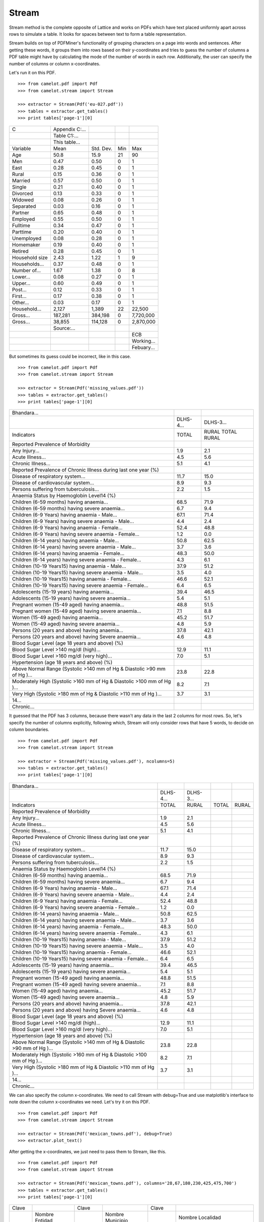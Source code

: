 .. _stream:

======
Stream
======

Stream method is the complete opposite of Lattice and works on PDFs which have text placed uniformly apart across rows to simulate a table. It looks for spaces between text to form a table representation.

Stream builds on top of PDFMiner's functionality of grouping characters on a page into words and sentences. After getting these words, it groups them into rows based on their y-coordinates and tries to guess the number of columns a PDF table might have by calculating the mode of the number of words in each row. Additionally, the user can specify the number of columns or column x-coordinates.

Let's run it on this PDF.

::

    >>> from camelot.pdf import Pdf
    >>> from camelot.stream import Stream

    >>> extractor = Stream(Pdf('eu-027.pdf'))
    >>> tables = extractor.get_tables()
    >>> print tables['page-1'][0]

.. .. _this: insert link for eu-027.pdf

.. csv-table::

   "C","Appendix C:...","","",""
   "","Table C1:...","","",""
   "","This table...","","",""
   "Variable","Mean","Std. Dev.","Min","Max"
   "Age","50.8","15.9","21","90"
   "Men","0.47","0.50","0","1"
   "East","0.28","0.45","0","1"
   "Rural","0.15","0.36","0","1"
   "Married","0.57","0.50","0","1"
   "Single","0.21","0.40","0","1"
   "Divorced","0.13","0.33","0","1"
   "Widowed","0.08","0.26","0","1"
   "Separated","0.03","0.16","0","1"
   "Partner","0.65","0.48","0","1"
   "Employed","0.55","0.50","0","1"
   "Fulltime","0.34","0.47","0","1"
   "Parttime","0.20","0.40","0","1"
   "Unemployed","0.08","0.28","0","1"
   "Homemaker","0.19","0.40","0","1"
   "Retired","0.28","0.45","0","1"
   "Household size","2.43","1.22","1","9"
   "Households...","0.37","0.48","0","1"
   "Number of...","1.67","1.38","0","8"
   "Lower...","0.08","0.27","0","1"
   "Upper...","0.60","0.49","0","1"
   "Post...","0.12","0.33","0","1"
   "First...","0.17","0.38","0","1"
   "Other...","0.03","0.17","0","1"
   "Household...","2,127","1,389","22","22,500"
   "Gross...","187,281","384,198","0","7,720,000"
   "Gross...","38,855","114,128","0","2,870,000"
   "","Source:...","","",""
   "","","","","ECB"
   "","","","","Working..."
   "","","","","Febuary..."

But sometimes its guess could be incorrect, like in this case.

::

    >>> from camelot.pdf import Pdf
    >>> from camelot.stream import Stream

    >>> extractor = Stream(Pdf('missing_values.pdf'))
    >>> tables = extractor.get_tables()
    >>> print tables['page-1'][0]

.. .. _this: insert link for missing_values.pdf

.. csv-table::

   "Bhandara...","",""
   "","DLHS-4...","DLHS-3..."
   "Indicators","TOTAL","RURAL TOTAL RURAL"
   "Reported Prevalence of Morbidity","",""
   "Any Injury...","1.9","2.1"
   "Acute Illness...","4.5","5.6"
   "Chronic Illness...","5.1","4.1"
   "Reported Prevalence of Chronic Illness during last one year (%)","",""
   "Disease of respiratory system...","11.7","15.0"
   "Disease of cardiovascular system...","8.9","9.3"
   "Persons suffering from tuberculosis...","2.2","1.5"
   "Anaemia Status by Haemoglobin Level14 (%)","",""
   "Children (6-59 months) having anaemia...","68.5","71.9"
   "Children (6-59 months) having severe anaemia...","6.7","9.4"
   "Children (6-9 Years) having anaemia - Male...","67.1","71.4"
   "Children (6-9 Years) having severe anaemia - Male...","4.4","2.4"
   "Children (6-9 Years) having anaemia - Female...","52.4","48.8"
   "Children (6-9 Years) having severe anaemia - Female...","1.2","0.0"
   "Children (6-14 years) having  anaemia - Male...","50.8","62.5"
   "Children (6-14 years) having severe anaemia - Male...","3.7","3.6"
   "Children (6-14 years) having  anaemia - Female...","48.3","50.0"
   "Children (6-14 years) having severe anaemia - Female...","4.3","6.1"
   "Children (10-19 Years15) having anaemia - Male...","37.9","51.2"
   "Children (10-19 Years15) having severe anaemia - Male...","3.5","4.0"
   "Children (10-19 Years15) having anaemia - Female...","46.6","52.1"
   "Children (10-19 Years15) having severe anaemia - Female...","6.4","6.5"
   "Adolescents (15-19 years) having  anaemia...","39.4","46.5"
   "Adolescents (15-19 years) having severe anaemia...","5.4","5.1"
   "Pregnant women (15-49 aged) having anaemia...","48.8","51.5"
   "Pregnant women (15-49 aged) having severe anaemia...","7.1","8.8"
   "Women (15-49 aged) having anaemia...","45.2","51.7"
   "Women (15-49 aged) having severe anaemia...","4.8","5.9"
   "Persons (20 years and above) having anaemia...","37.8","42.1"
   "Persons (20 years and above) having Severe anaemia...","4.6","4.8"
   "Blood Sugar Level (age 18 years and above) (%)","",""
   "Blood Sugar Level >140 mg/dl (high)...","12.9","11.1"
   "Blood Sugar Level >160 mg/dl (very high)...","7.0","5.1"
   "Hypertension (age 18 years and above) (%)","",""
   "Above Normal Range (Systolic >140 mm of Hg & Diastolic >90 mm of Hg )...","23.8","22.8"
   "Moderately High (Systolic >160 mm of Hg & Diastolic >100 mm of Hg )...","8.2","7.1"
   "Very High (Systolic >180 mm of Hg & Diastolic >110 mm of Hg )...","3.7","3.1"
   "14...","",""
   "Chronic...","",""

It guessed that the PDF has 3 columns, because there wasn't any data in the last 2 columns for most rows. So, let's specify the number of columns explicitly, following which, Stream will only consider rows that have 5 words, to decide on column boundaries.

::

    >>> from camelot.pdf import Pdf
    >>> from camelot.stream import Stream

    >>> extractor = Stream(Pdf('missing_values.pdf'), ncolumns=5)
    >>> tables = extractor.get_tables()
    >>> print tables['page-1'][0]

.. csv-table::

   "Bhandara...","","","",""
   "","DLHS-4...","DLHS-3...","",""
   "Indicators","TOTAL","RURAL","TOTAL","RURAL"
   "Reported Prevalence of Morbidity","","","",""
   "Any Injury...","1.9","2.1","",""
   "Acute Illness...","4.5","5.6","",""
   "Chronic Illness...","5.1","4.1","",""
   "Reported Prevalence of Chronic Illness during last one year (%)","","","",""
   "Disease of respiratory system...","11.7","15.0","",""
   "Disease of cardiovascular system...","8.9","9.3","",""
   "Persons suffering from tuberculosis...","2.2","1.5","",""
   "Anaemia Status by Haemoglobin Level14 (%)","","","",""
   "Children (6-59 months) having anaemia...","68.5","71.9","",""
   "Children (6-59 months) having severe anaemia...","6.7","9.4","",""
   "Children (6-9 Years) having anaemia - Male...","67.1","71.4","",""
   "Children (6-9 Years) having severe anaemia - Male...","4.4","2.4","",""
   "Children (6-9 Years) having anaemia - Female...","52.4","48.8","",""
   "Children (6-9 Years) having severe anaemia - Female...","1.2","0.0","",""
   "Children (6-14 years) having  anaemia - Male...","50.8","62.5","",""
   "Children (6-14 years) having severe anaemia - Male...","3.7","3.6","",""
   "Children (6-14 years) having  anaemia - Female...","48.3","50.0","",""
   "Children (6-14 years) having severe anaemia - Female...","4.3","6.1","",""
   "Children (10-19 Years15) having anaemia - Male...","37.9","51.2","",""
   "Children (10-19 Years15) having severe anaemia - Male...","3.5","4.0","",""
   "Children (10-19 Years15) having anaemia - Female...","46.6","52.1","",""
   "Children (10-19 Years15) having severe anaemia - Female...","6.4","6.5","",""
   "Adolescents (15-19 years) having  anaemia...","39.4","46.5","",""
   "Adolescents (15-19 years) having severe anaemia...","5.4","5.1","",""
   "Pregnant women (15-49 aged) having anaemia...","48.8","51.5","",""
   "Pregnant women (15-49 aged) having severe anaemia...","7.1","8.8","",""
   "Women (15-49 aged) having anaemia...","45.2","51.7","",""
   "Women (15-49 aged) having severe anaemia...","4.8","5.9","",""
   "Persons (20 years and above) having anaemia...","37.8","42.1","",""
   "Persons (20 years and above) having Severe anaemia...","4.6","4.8","",""
   "Blood Sugar Level (age 18 years and above) (%)","","","",""
   "Blood Sugar Level >140 mg/dl (high)...","12.9","11.1","",""
   "Blood Sugar Level >160 mg/dl (very high)...","7.0","5.1","",""
   "Hypertension (age 18 years and above) (%)","","","",""
   "Above Normal Range (Systolic >140 mm of Hg & Diastolic >90 mm of Hg )...","23.8","22.8","",""
   "Moderately High (Systolic >160 mm of Hg & Diastolic >100 mm of Hg )...","8.2","7.1","",""
   "Very High (Systolic >180 mm of Hg & Diastolic >110 mm of Hg )...","3.7","3.1","",""
   "14...","","","",""
   "Chronic...","","","",""

We can also specify the column x-coordinates. We need to call Stream with debug=True and use matplotlib's interface to note down the column x-coordinates we need. Let's try it on this PDF.

::

    >>> from camelot.pdf import Pdf
    >>> from camelot.stream import Stream

    >>> extractor = Stream(Pdf('mexican_towns.pdf'), debug=True)
    >>> extractor.plot_text()

.. image:: assets/columns.png
   :height: 674
   :width: 1366
   :scale: 50%
   :align: left

After getting the x-coordinates, we just need to pass them to Stream, like this.

::

    >>> from camelot.pdf import Pdf
    >>> from camelot.stream import Stream

    >>> extractor = Stream(Pdf('mexican_towns.pdf'), columns='28,67,180,230,425,475,700')
    >>> tables = extractor.get_tables()
    >>> print tables['page-1'][0]

.. csv-table::

   "Clave","","Clave","","Clave",""
   "","Nombre Entidad","","Nombre Municipio","","Nombre Localidad"
   "Entidad","","Municipio","","Localidad",""
   "01","Aguascalientes","001","Aguascalientes","0094","Granja Adelita"
   "01","Aguascalientes","001","Aguascalientes","0096","Agua Azul"
   "01","Aguascalientes","001","Aguascalientes","0100","Rancho Alegre"
   "01","Aguascalientes","001","Aguascalientes","0102","Los Arbolitos [Rancho]"
   "01","Aguascalientes","001","Aguascalientes","0104","Ardillas de Abajo (Las Ardillas)"
   "01","Aguascalientes","001","Aguascalientes","0106","Arellano"
   "01","Aguascalientes","001","Aguascalientes","0112","Bajío los Vázquez"
   "01","Aguascalientes","001","Aguascalientes","0113","Bajío de Montoro"
   "01","Aguascalientes","001","Aguascalientes","0114","Residencial San Nicolás [Baños la Cantera]"
   "01","Aguascalientes","001","Aguascalientes","0120","Buenavista de Peñuelas"
   "01","Aguascalientes","001","Aguascalientes","0121","Cabecita 3 Marías (Rancho Nuevo)"
   "01","Aguascalientes","001","Aguascalientes","0125","Cañada Grande de Cotorina"
   "01","Aguascalientes","001","Aguascalientes","0126","Cañada Honda [Estación]"
   "01","Aguascalientes","001","Aguascalientes","0127","Los Caños"
   "01","Aguascalientes","001","Aguascalientes","0128","El Cariñán"
   "01","Aguascalientes","001","Aguascalientes","0129","El Carmen [Granja]"
   "01","Aguascalientes","001","Aguascalientes","0135","El Cedazo (Cedazo de San Antonio)"
   "01","Aguascalientes","001","Aguascalientes","0138","Centro de Arriba (El Taray)"
   "01","Aguascalientes","001","Aguascalientes","0139","Cieneguilla (La Lumbrera)"
   "01","Aguascalientes","001","Aguascalientes","0141","Cobos"
   "01","Aguascalientes","001","Aguascalientes","0144","El Colorado (El Soyatal)"
   "01","Aguascalientes","001","Aguascalientes","0146","El Conejal"
   "01","Aguascalientes","001","Aguascalientes","0157","Cotorina de Abajo"
   "01","Aguascalientes","001","Aguascalientes","0162","Coyotes"
   "01","Aguascalientes","001","Aguascalientes","0166","La Huerta (La Cruz)"
   "01","Aguascalientes","001","Aguascalientes","0170","Cuauhtémoc (Las Palomas)"
   "01","Aguascalientes","001","Aguascalientes","0171","Los Cuervos (Los Ojos de Agua)"
   "01","Aguascalientes","001","Aguascalientes","0172","San José [Granja]"
   "01","Aguascalientes","001","Aguascalientes","0176","La Chiripa"
   "01","Aguascalientes","001","Aguascalientes","0182","Dolores"
   "01","Aguascalientes","001","Aguascalientes","0183","Los Dolores"
   "01","Aguascalientes","001","Aguascalientes","0190","El Duraznillo"
   "01","Aguascalientes","001","Aguascalientes","0191","Los Durón"
   "01","Aguascalientes","001","Aguascalientes","0197","La Escondida"
   "01","Aguascalientes","001","Aguascalientes","0201","Brande Vin [Bodegas]"
   "01","Aguascalientes","001","Aguascalientes","0207","Valle Redondo"
   "01","Aguascalientes","001","Aguascalientes","0209","La Fortuna"
   "01","Aguascalientes","001","Aguascalientes","0212","Lomas del Gachupín"
   "01","Aguascalientes","001","Aguascalientes","0213","El Carmen (Gallinas Güeras) [Rancho]"
   "01","Aguascalientes","001","Aguascalientes","0216","La Gloria"
